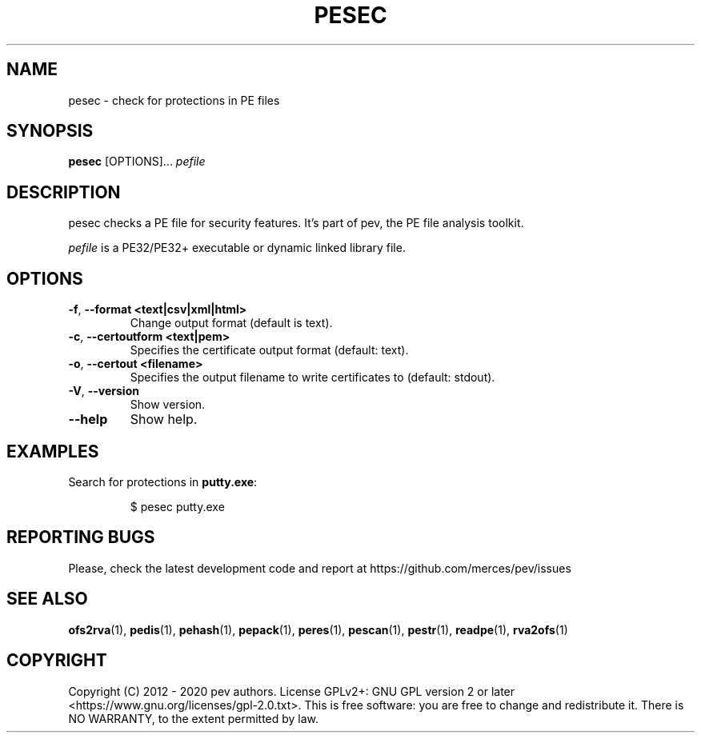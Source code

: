.TH PESEC 1
.SH NAME
pesec - check for protections in PE files

.SH SYNOPSIS
.B pesec
[OPTIONS]...
.IR pefile

.SH DESCRIPTION
pesec checks a PE file for security features. It's part of pev, the PE file analysis toolkit.
.PP
\&\fIpefile\fR is a PE32/PE32+ executable or dynamic linked library file.

.SH OPTIONS
.TP
.BR \-f ", " \-\-format\ <text|csv|xml|html>
Change output format (default is text).

.TP
.BR \-c ", " \-\-certoutform\ <text|pem>
Specifies the certificate output format (default: text).

.TP
.BR \-o ", " \-\-certout\ <filename>
Specifies the output filename to write certificates to (default: stdout).

.TP
.BR \-V ", " \-\-version
Show version.

.TP
.BR \-\-help
Show help.

.SH EXAMPLES
Search for protections in \fBputty.exe\fP:
.IP
$ pesec putty.exe

.SH REPORTING BUGS
Please, check the latest development code and report at https://github.com/merces/pev/issues

.SH SEE ALSO
\fBofs2rva\fP(1), \fBpedis\fP(1), \fBpehash\fP(1), \fBpepack\fP(1), \fBperes\fP(1), \fBpescan\fP(1), \fBpestr\fP(1), \fBreadpe\fP(1), \fBrva2ofs\fP(1)

.SH COPYRIGHT
Copyright (C) 2012 - 2020 pev authors. License GPLv2+: GNU GPL version 2 or later <https://www.gnu.org/licenses/gpl-2.0.txt>.
This is free software: you are free to change and redistribute it. There is NO WARRANTY, to the extent permitted by law.
